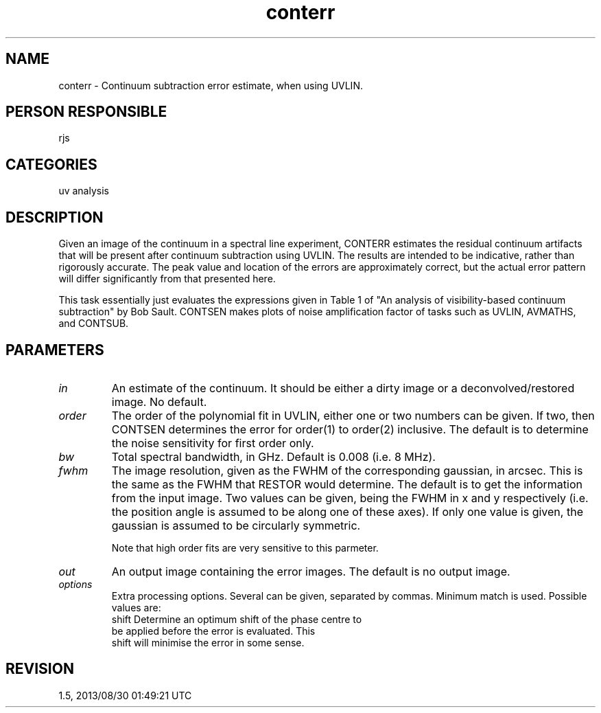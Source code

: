 .TH conterr 1
.SH NAME
conterr - Continuum subtraction error estimate, when using UVLIN.
.SH PERSON RESPONSIBLE
rjs
.SH CATEGORIES
uv analysis
.SH DESCRIPTION
Given an image of the continuum in a spectral line experiment,
CONTERR estimates the residual continuum artifacts that will
be present after continuum subtraction using UVLIN. The results
are intended to be indicative, rather than rigorously accurate.
The peak value and location of the errors are approximately
correct, but the actual error pattern will differ significantly
from that presented here.
.sp
This task essentially just evaluates the expressions given in
Table 1 of "An analysis of visibility-based continuum
subtraction" by Bob Sault.  CONTSEN makes plots of noise
amplification factor of tasks such as UVLIN, AVMATHS, and
CONTSUB.
.SH PARAMETERS
.TP
\fIin\fP
An estimate of the continuum.  It should be either a dirty image
or a deconvolved/restored image.  No default.
.TP
\fIorder\fP
The order of the polynomial fit in UVLIN, either one or two
numbers can be given.  If two, then CONTSEN determines the error
for order(1) to order(2) inclusive.  The default is to determine
the noise sensitivity for first order only.
.TP
\fIbw\fP
Total spectral bandwidth, in GHz. Default is 0.008 (i.e. 8 MHz).
.TP
\fIfwhm\fP
The image resolution, given as the FWHM of the corresponding
gaussian, in arcsec.  This is the same as the FWHM that RESTOR
would determine.  The default is to get the information from
the input image.  Two values can be given, being the FWHM in
x and y respectively (i.e. the position angle is assumed to
be along one of these axes).  If only one value is given, the
gaussian is assumed to be circularly symmetric.
.sp
Note that high order fits are very sensitive to this parmeter.
.TP
\fIout\fP
An output image containing the error images. The default is
no output image.
.TP
\fIoptions\fP
Extra processing options. Several can be given, separated by
commas. Minimum match is used. Possible values are:
.nf
  shift  Determine an optimum shift of the phase centre to
         be applied before the error is evaluated. This
         shift will minimise the error in some sense.
.fi
.sp
.SH REVISION
1.5, 2013/08/30 01:49:21 UTC
